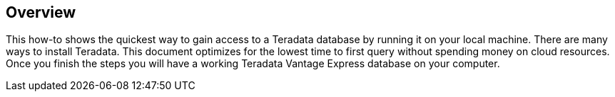 :experimental:

== Overview

This how-to shows the quickest way to gain access to a Teradata database by running it on your local machine. There are many ways to install Teradata. This document optimizes for the lowest time to first query without spending money on cloud resources. Once you finish the steps you will have a working Teradata Vantage Express database on your computer.